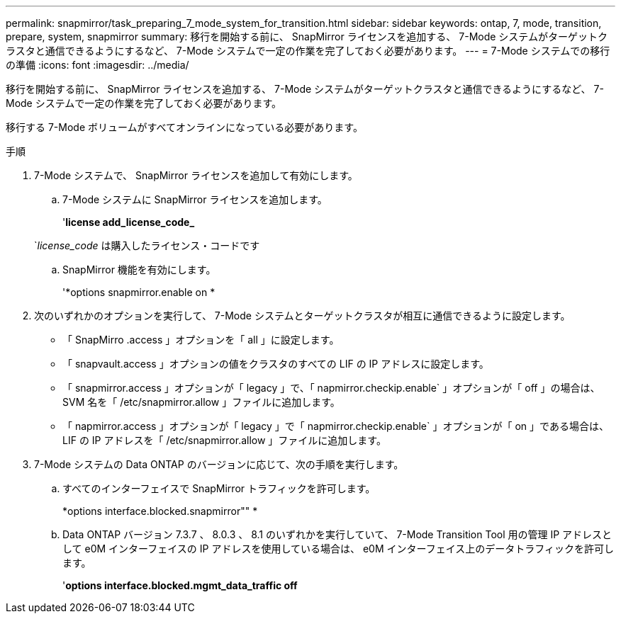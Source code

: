 ---
permalink: snapmirror/task_preparing_7_mode_system_for_transition.html 
sidebar: sidebar 
keywords: ontap, 7, mode, transition, prepare, system, snapmirror 
summary: 移行を開始する前に、 SnapMirror ライセンスを追加する、 7-Mode システムがターゲットクラスタと通信できるようにするなど、 7-Mode システムで一定の作業を完了しておく必要があります。 
---
= 7-Mode システムでの移行の準備
:icons: font
:imagesdir: ../media/


[role="lead"]
移行を開始する前に、 SnapMirror ライセンスを追加する、 7-Mode システムがターゲットクラスタと通信できるようにするなど、 7-Mode システムで一定の作業を完了しておく必要があります。

移行する 7-Mode ボリュームがすべてオンラインになっている必要があります。

.手順
. 7-Mode システムで、 SnapMirror ライセンスを追加して有効にします。
+
.. 7-Mode システムに SnapMirror ライセンスを追加します。
+
'*license add_license_code_*

+
`_license_code_ は購入したライセンス・コードです

.. SnapMirror 機能を有効にします。
+
'*options snapmirror.enable on *



. 次のいずれかのオプションを実行して、 7-Mode システムとターゲットクラスタが相互に通信できるように設定します。
+
** 「 SnapMirro .access 」オプションを「 all 」に設定します。
** 「 snapvault.access 」オプションの値をクラスタのすべての LIF の IP アドレスに設定します。
** 「 snapmirror.access 」オプションが「 legacy 」で、「 napmirror.checkip.enable` 」オプションが「 off 」の場合は、 SVM 名を「 /etc/snapmirror.allow 」ファイルに追加します。
** 「 napmirror.access 」オプションが「 legacy 」で「 napmirror.checkip.enable` 」オプションが「 on 」である場合は、 LIF の IP アドレスを「 /etc/snapmirror.allow 」ファイルに追加します。


. 7-Mode システムの Data ONTAP のバージョンに応じて、次の手順を実行します。
+
.. すべてのインターフェイスで SnapMirror トラフィックを許可します。
+
*options interface.blocked.snapmirror"" *

.. Data ONTAP バージョン 7.3.7 、 8.0.3 、 8.1 のいずれかを実行していて、 7-Mode Transition Tool 用の管理 IP アドレスとして e0M インターフェイスの IP アドレスを使用している場合は、 e0M インターフェイス上のデータトラフィックを許可します。
+
'*options interface.blocked.mgmt_data_traffic off*




